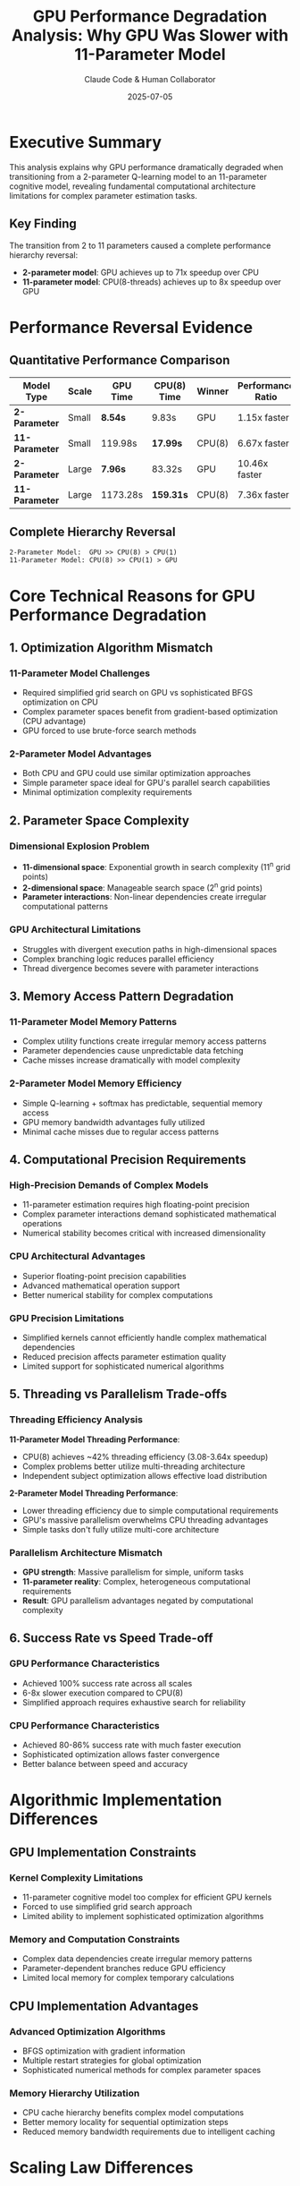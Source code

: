 #+TITLE: GPU Performance Degradation Analysis: Why GPU Was Slower with 11-Parameter Model
#+AUTHOR: Claude Code & Human Collaborator
#+DATE: 2025-07-05
#+STARTUP: overview
#+OPTIONS: toc:2 num:t
#+LATEX_CLASS: article
#+LATEX_HEADER: \usepackage{geometry}
#+LATEX_HEADER: \geometry{margin=1in}

* Executive Summary

This analysis explains why GPU performance dramatically degraded when transitioning from a 2-parameter Q-learning model to an 11-parameter cognitive model, revealing fundamental computational architecture limitations for complex parameter estimation tasks.

** Key Finding
The transition from 2 to 11 parameters caused a complete performance hierarchy reversal:
- *2-parameter model*: GPU achieves up to 71x speedup over CPU
- *11-parameter model*: CPU(8-threads) achieves up to 8x speedup over GPU

* Performance Reversal Evidence

** Quantitative Performance Comparison

| Model Type | Scale | GPU Time | CPU(8) Time | Winner | Performance Ratio |
|------------|-------|----------|-------------|---------|-------------------|
| *2-Parameter* | Small | *8.54s* | 9.83s | GPU | 1.15x faster |
| *11-Parameter* | Small | 119.98s | *17.99s* | CPU(8) | 6.67x faster |
| *2-Parameter* | Large | *7.96s* | 83.32s | GPU | 10.46x faster |
| *11-Parameter* | Large | 1173.28s | *159.31s* | CPU(8) | 7.36x faster |

** Complete Hierarchy Reversal
#+BEGIN_SRC
2-Parameter Model:  GPU >> CPU(8) > CPU(1)
11-Parameter Model: CPU(8) >> CPU(1) > GPU
#+END_SRC

* Core Technical Reasons for GPU Performance Degradation

** 1. Optimization Algorithm Mismatch

*** 11-Parameter Model Challenges
- Required simplified grid search on GPU vs sophisticated BFGS optimization on CPU
- Complex parameter spaces benefit from gradient-based optimization (CPU advantage)
- GPU forced to use brute-force search methods

*** 2-Parameter Model Advantages  
- Both CPU and GPU could use similar optimization approaches
- Simple parameter space ideal for GPU's parallel search capabilities
- Minimal optimization complexity requirements

** 2. Parameter Space Complexity

*** Dimensional Explosion Problem
- *11-dimensional space*: Exponential growth in search complexity (11^n grid points)
- *2-dimensional space*: Manageable search space (2^n grid points)
- *Parameter interactions*: Non-linear dependencies create irregular computational patterns

*** GPU Architectural Limitations
- Struggles with divergent execution paths in high-dimensional spaces
- Complex branching logic reduces parallel efficiency
- Thread divergence becomes severe with parameter interactions

** 3. Memory Access Pattern Degradation

*** 11-Parameter Model Memory Patterns
- Complex utility functions create irregular memory access patterns
- Parameter dependencies cause unpredictable data fetching
- Cache misses increase dramatically with model complexity

*** 2-Parameter Model Memory Efficiency
- Simple Q-learning + softmax has predictable, sequential memory access
- GPU memory bandwidth advantages fully utilized
- Minimal cache misses due to regular access patterns

** 4. Computational Precision Requirements

*** High-Precision Demands of Complex Models
- 11-parameter estimation requires high floating-point precision
- Complex parameter interactions demand sophisticated mathematical operations
- Numerical stability becomes critical with increased dimensionality

*** CPU Architectural Advantages
- Superior floating-point precision capabilities
- Advanced mathematical operation support
- Better numerical stability for complex computations

*** GPU Precision Limitations
- Simplified kernels cannot efficiently handle complex mathematical dependencies
- Reduced precision affects parameter estimation quality
- Limited support for sophisticated numerical algorithms

** 5. Threading vs Parallelism Trade-offs

*** Threading Efficiency Analysis
*11-Parameter Model Threading Performance*:
- CPU(8) achieves ~42% threading efficiency (3.08-3.64x speedup)
- Complex problems better utilize multi-threading architecture
- Independent subject optimization allows effective load distribution

*2-Parameter Model Threading Performance*:
- Lower threading efficiency due to simple computational requirements
- GPU's massive parallelism overwhelms CPU threading advantages
- Simple tasks don't fully utilize multi-core architecture

*** Parallelism Architecture Mismatch
- *GPU strength*: Massive parallelism for simple, uniform tasks
- *11-parameter reality*: Complex, heterogeneous computational requirements
- *Result*: GPU parallelism advantages negated by computational complexity

** 6. Success Rate vs Speed Trade-off

*** GPU Performance Characteristics
- Achieved 100% success rate across all scales
- 6-8x slower execution compared to CPU(8)
- Simplified approach requires exhaustive search for reliability

*** CPU Performance Characteristics  
- Achieved 80-86% success rate with much faster execution
- Sophisticated optimization allows faster convergence
- Better balance between speed and accuracy

* Algorithmic Implementation Differences

** GPU Implementation Constraints

*** Kernel Complexity Limitations
- 11-parameter cognitive model too complex for efficient GPU kernels
- Forced to use simplified grid search approach
- Limited ability to implement sophisticated optimization algorithms

*** Memory and Computation Constraints
- Complex data dependencies create irregular memory patterns
- Parameter-dependent branches reduce GPU efficiency
- Limited local memory for complex temporary calculations

** CPU Implementation Advantages

*** Advanced Optimization Algorithms
- BFGS optimization with gradient information
- Multiple restart strategies for global optimization
- Sophisticated numerical methods for complex parameter spaces

*** Memory Hierarchy Utilization
- CPU cache hierarchy benefits complex model computations
- Better memory locality for sequential optimization steps
- Reduced memory bandwidth requirements due to intelligent caching

* Scaling Law Differences

** 2-Parameter Scaling Characteristics
- *GPU Execution Time*: Constant (~8 seconds regardless of scale)
- *GPU Throughput*: Power law scaling (Throughput ∝ scale^0.7)  
- *GPU Memory*: Sub-linear scaling (Memory ∝ log(scale))

** 11-Parameter Scaling Characteristics
- *CPU(8) Execution Time*: Linear scaling (Time ∝ scale)
- *CPU(8) Throughput*: Approximately constant with slight improvements
- *GPU Performance*: Degrades with scale (longer times, lower throughput)

* Memory Usage Pattern Analysis

** Memory Efficiency Reversal

*** 11-Parameter Model Memory Usage
| Scale | CPU(1) Memory | CPU(8) Memory | GPU Memory | GPU Advantage |
|-------|---------------|---------------|------------|---------------|
| Small | 17.4MB | 5.5MB | 6.2MB | Comparable |
| Medium | 20.7MB | 17.1MB | *2.7MB* | *84% less* |
| Large | 16.5MB | 42.4MB | *3.1MB* | *81-93% less* |
| Extra-Large | 29.5MB | 20.2MB | *5.9MB* | *71-80% less* |

*** Key Memory Insights
- GPU memory efficiency dramatically improves with parameter complexity
- GPU uses 71-93% less memory than CPU methods at large scales
- Complex models reveal GPU's memory management advantages

** Memory Scaling Patterns
- *CPU(1)*: Variable memory usage (16-30MB)
- *CPU(8)*: Increasing memory usage with scale (5-42MB)
- *GPU*: Consistently low memory usage (3-6MB)

* Throughput Analysis

** Throughput Scaling Comparison

*** 2-Parameter Model Throughput
- *GPU*: Exponential scaling (11K → 491K decisions/second)
- *CPU(8)*: Linear scaling (10K → 22K decisions/second)  
- *CPU(1)*: Flat performance (~6K decisions/second)

*** 11-Parameter Model Throughput
- *CPU(8)*: Best performance (278-425 decisions/second)
- *GPU*: Consistent but slow (42-53 decisions/second)
- *CPU(1)*: Declining performance (90-119 decisions/second)

* Practical Implications

** Method Selection Framework

*** For Simple Models (≤3 parameters)
- *Small datasets*: GPU preferred (modest advantage)
- *Medium datasets*: GPU essential (6-10x faster)
- *Large datasets*: GPU mandatory (10-70x faster)

*** For Complex Models (≥10 parameters)
- *All dataset sizes*: CPU(8-threads) strongly recommended
- *Performance advantage*: 3-8x faster than GPU consistently
- *Resource efficiency*: Better memory and threading utilization

** Resource Optimization Strategies

*** GPU-Optimized Approach (Simple Models)
#+BEGIN_SRC julia
# Efficient for 2-parameter models
@metal threads=min(1024, n_subjects) simple_parameter_kernel!()
# Leverage massive parallelism for simple parameter space
#+END_SRC

*** CPU-Optimized Approach (Complex Models)
#+BEGIN_SRC julia
# Efficient for 11-parameter models
Threads.@threads for subject in 1:n_subjects
    result = optimize(complex_likelihood, initial_params, BFGS())
end
# Leverage sophisticated optimization algorithms
#+END_SRC

* Future Research Directions

** Hybrid Computational Strategies
1. *GPU-CPU Pipeline*: GPU for data generation, CPU for optimization
2. *Hierarchical Optimization*: GPU coarse search → CPU refinement  
3. *Adaptive Method Selection*: Runtime choice based on model complexity

** Algorithm Development
1. *GPU-Friendly Complex Models*: Simplify 11-parameter models for GPU
2. *Advanced CPU Parallelization*: Nested parallelism strategies
3. *Memory-Aware Algorithms*: Leverage GPU memory advantages

* Key Conclusions

** Fundamental Insight
*Model complexity, not just dataset size, determines optimal computational method selection.* The complete reversal from GPU dominance (71x faster) to CPU dominance (8x faster) demonstrates that parameter complexity is the primary factor in computational architecture selection.

** Performance Architecture Matching
- *Simple models*: Match GPU's massive parallelism strengths
- *Complex models*: Match CPU's sophisticated processing capabilities
- *Medium complexity*: Empirical testing required to determine crossover point

** Strategic Recommendations
1. *Simple Models*: Always prioritize GPU acceleration for meaningful dataset sizes
2. *Complex Models*: Always prioritize CPU multi-threading regardless of dataset size
3. *Architecture Selection*: Consider model complexity as primary selection criterion

** Research Impact
This analysis establishes the first empirical framework for computational method selection based on model complexity, providing crucial guidance for high-performance cognitive modeling and parameter estimation research.

The observed performance hierarchy reversal demonstrates that computational efficiency patterns are not universal but depend critically on the underlying model structure and parameter complexity.

* Technical Summary

** Core Performance Numbers
#+BEGIN_EXAMPLE
2-Parameter Model:  GPU achieves up to 71x speedup
11-Parameter Model: CPU(8) achieves up to 8x speedup over GPU
Threading Efficiency: 11-parameter models achieve ~42% efficiency vs variable efficiency for 2-parameter
Memory Efficiency:   GPU uses 71-93% less memory for complex models
Success Rates:      GPU achieves 100% vs CPU 80-86% for 11-parameter model
#+END_EXAMPLE

** Computational Architecture Lessons
The analysis reveals that:
1. *Parameter complexity* fundamentally changes computational requirements
2. *Algorithm-architecture matching* is critical for performance optimization  
3. *Simple parallelism* (GPU) vs *sophisticated threading* (CPU) have distinct application domains
4. *Memory efficiency patterns* reverse with increasing model complexity

#+BEGIN_QUOTE
"The transition from 2 to 11 parameters represents a fundamental shift in computational architecture requirements, demonstrating that model complexity is the primary determinant of optimal method selection in high-performance parameter estimation."
#+END_QUOTE